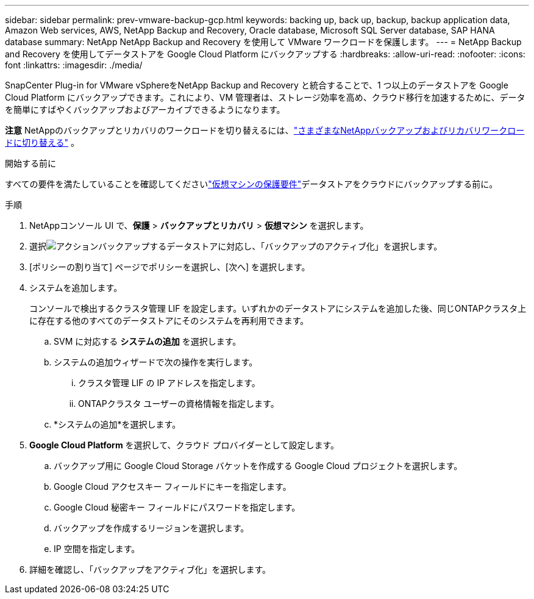---
sidebar: sidebar 
permalink: prev-vmware-backup-gcp.html 
keywords: backing up, back up, backup, backup application data, Amazon Web services, AWS, NetApp Backup and Recovery, Oracle database, Microsoft SQL Server database, SAP HANA database 
summary: NetApp NetApp Backup and Recovery を使用して VMware ワークロードを保護します。 
---
= NetApp Backup and Recovery を使用してデータストアを Google Cloud Platform にバックアップする
:hardbreaks:
:allow-uri-read: 
:nofooter: 
:icons: font
:linkattrs: 
:imagesdir: ./media/


[role="lead"]
SnapCenter Plug-in for VMware vSphereをNetApp Backup and Recovery と統合することで、1 つ以上のデータストアを Google Cloud Platform にバックアップできます。これにより、VM 管理者は、ストレージ効率を高め、クラウド移行を加速するために、データを簡単にすばやくバックアップおよびアーカイブできるようになります。

[]
====
*注意* NetAppのバックアップとリカバリのワークロードを切り替えるには、link:br-start-switch-ui.html["さまざまなNetAppバックアップおよびリカバリワークロードに切り替える"] 。

====
.開始する前に
すべての要件を満たしていることを確認してくださいlink:prev-vmware-prereqs.html["仮想マシンの保護要件"]データストアをクラウドにバックアップする前に。

.手順
. NetAppコンソール UI で、*保護* > *バックアップとリカバリ* > *仮想マシン* を選択します。
. 選択image:icon-action.png["アクション"]バックアップするデータストアに対応し、「バックアップのアクティブ化」を選択します。
. [ポリシーの割り当て] ページでポリシーを選択し、[次へ] を選択します。
. システムを追加します。
+
コンソールで検出するクラスタ管理 LIF を設定します。いずれかのデータストアにシステムを追加した後、同じONTAPクラスタ上に存在する他のすべてのデータストアにそのシステムを再利用できます。

+
.. SVM に対応する *システムの追加* を選択します。
.. システムの追加ウィザードで次の操作を実行します。
+
... クラスタ管理 LIF の IP アドレスを指定します。
... ONTAPクラスタ ユーザーの資格情報を指定します。


.. *システムの追加*を選択します。


. *Google Cloud Platform* を選択して、クラウド プロバイダーとして設定します。
+
.. バックアップ用に Google Cloud Storage バケットを作成する Google Cloud プロジェクトを選択します。
.. Google Cloud アクセスキー フィールドにキーを指定します。
.. Google Cloud 秘密キー フィールドにパスワードを指定します。
.. バックアップを作成するリージョンを選択します。
.. IP 空間を指定します。


. 詳細を確認し、「バックアップをアクティブ化」を選択します。

